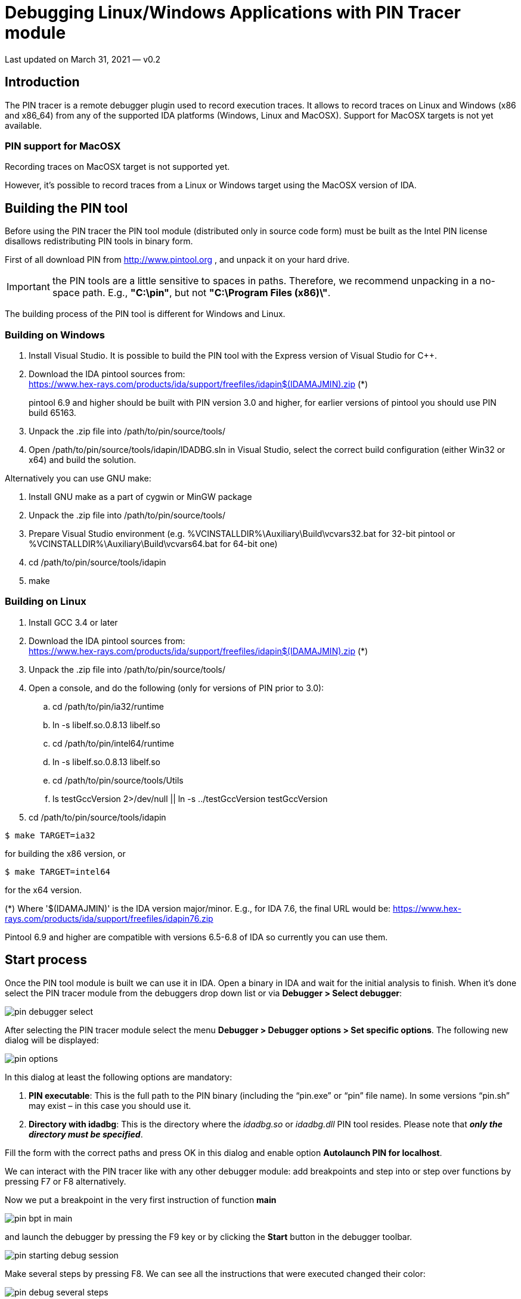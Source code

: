 :revn: 0.2
:revd: March 31
:revy: 2021
:ida_version: 7.6
:IDAMAJMIN: 76

= Debugging Linux/Windows Applications with PIN Tracer module

Last updated on {revd}, {revy} — v{revn}

== Introduction

The PIN tracer is a remote debugger plugin used to record execution
traces. It allows to record traces on Linux and Windows (x86 and x86_64)
from any of the supported IDA platforms (Windows, Linux and MacOSX).
Support for MacOSX targets is not yet available.

=== PIN support for MacOSX 

Recording traces on MacOSX target is not supported yet.

However, it's possible to record traces from a Linux or Windows target
using the MacOSX version of IDA.

== Building the PIN tool

Before using the PIN tracer the PIN tool module (distributed only in
source code form) must be built as the Intel PIN license disallows
redistributing PIN tools in binary form.

First of all download PIN from http://www.pintool.org/[http://www.pintool.org] ,
and unpack it on your hard drive.

IMPORTANT: the PIN tools are a little sensitive to spaces in paths. Therefore, we recommend unpacking in a no-space path. E.g., *"C:\pin"*, but not *"C:\Program Files (x86)\"*.

The building process of the PIN tool is different for Windows and Linux.

=== Building on Windows

. Install Visual Studio. It is possible to build the PIN tool with the
Express version of Visual Studio for C++.
. Download the IDA pintool sources from: +
https://www.hex-rays.com/products/ida/support/freefiles/idapin{IDAMAJMIN}.zip[https://www.hex-rays.com/products/ida/support/freefiles/idapin$(IDAMAJMIN).zip] (*)
+
pintool 6.9 and higher should be built with PIN version 3.0 and higher,
for earlier versions of pintool you should use PIN build 65163.
. Unpack the .zip file into /path/to/pin/source/tools/
. Open /path/to/pin/source/tools/idapin/IDADBG.sln in Visual Studio,
select the correct build configuration (either Win32 or x64) and build
the solution.

Alternatively you can use GNU make:

. Install GNU make as a part of cygwin or MinGW package
. Unpack the .zip file into /path/to/pin/source/tools/
. Prepare Visual Studio environment (e.g. %VCINSTALLDIR%\Auxiliary\Build\vcvars32.bat for 32-bit pintool or %VCINSTALLDIR%\Auxiliary\Build\vcvars64.bat for 64-bit one)
. cd /path/to/pin/source/tools/idapin
. make

=== Building on Linux

. Install GCC 3.4 or later
. Download the IDA pintool sources from: +
https://www.hex-rays.com/products/ida/support/freefiles/idapin{IDAMAJMIN}.zip[https://www.hex-rays.com/products/ida/support/freefiles/idapin$(IDAMAJMIN).zip] (*)
. Unpack the .zip file into /path/to/pin/source/tools/
. Open a console, and do the following (only for versions of PIN prior to 3.0):
.. cd /path/to/pin/ia32/runtime
.. ln -s libelf.so.0.8.13 libelf.so
.. cd /path/to/pin/intel64/runtime
.. ln -s libelf.so.0.8.13 libelf.so
.. cd /path/to/pin/source/tools/Utils
.. ls testGccVersion 2>/dev/null || ln -s ../testGccVersion
testGccVersion
. cd /path/to/pin/source/tools/idapin

[source,shell]
----
$ make TARGET=ia32
----
for building the x86 version, or

[source,shell]
----
$ make TARGET=intel64
----
for the x64 version.

(*) Where '$(IDAMAJMIN)' is the IDA version major/minor. E.g., for IDA
{ida_version}, the final URL would be:
https://www.hex-rays.com/products/ida/support/freefiles/idapin{IDAMAJMIN}.zip[https://www.hex-rays.com/products/ida/support/freefiles/idapin{IDAMAJMIN}.zip]

Pintool 6.9 and higher are compatible with versions 6.5-6.8 of IDA so
currently you can use them.

== Start process

Once the PIN tool module is built we can use it in IDA. Open a binary
in IDA and wait for the initial analysis to finish. When it's done
select the PIN tracer module from the debuggers drop down list or via
*Debugger > Select debugger*:

image:pin_debugger_select.png[]

After selecting the PIN tracer module select the menu *Debugger >
Debugger options > Set specific options*. The following new dialog will
be displayed:

image:pin_options.png[]

In this dialog at least the following options are mandatory:

. *PIN executable*: This is the full path to the PIN binary (including the “pin.exe” or “pin” file name). In some versions “pin.sh” may exist – in this case you should use it.
. *Directory with idadbg*: This is the directory where the _idadbg.so_ or _idadbg.dll_ PIN tool resides. Please note that *_only the directory must be specified_*.

Fill the form with the correct paths and press OK in this dialog and enable option *Autolaunch PIN for localhost*.

We can interact with the PIN tracer like with any other debugger module: add breakpoints and step into or step over functions by pressing F7 or F8 alternatively.

Now we put a breakpoint in the very first instruction of function *main*

image:pin_bpt_in_main.png[]

and launch the debugger by pressing the F9 key or by clicking the *Start* button in the debugger toolbar.

image:pin_starting_debug_session.png[]

Make several steps by pressing F8. We can see all the instructions that were executed changed their color:

image:pin_debug_several_steps.png[]

Now let the application run and finish by pressing F9 again. After a while the process will terminate and IDA will display a dialog telling us that is reading the recorded trace. Once IDA reads the trace the debugger will stop and the instructions executed will be highlighted (like with the built-in tracing engine) as in the following picture:

image:pin_ended_debug_session.png[]

We can see in the graph view mode the complete path the application took in some specific function by switching to the graph view, pressing space bar and then pressing “w” to zoom out:

image:pin_execution_flow.png[]

== Attach to an existing process

Instead of launching a new process we could attach to a running process
and debug it. For that we could have selected the "*Debugger > Attach to
process...*" menu item. IDA will display a list of active processes.

image:pin_attaching-to-process.png[]

We just select the process we want to attach to. IDA will then attach to
the selected process, and leave it suspended at the place it was when it
was attached to:

image:pin_attached-to-process.png[]

== Remote debugging

In case of remote debugging you can run IDA and PIN backend on different platforms.

=== Starting the remote PIN backend

The first thing to do, is to start the PIN debugging backend on the
target machine. Command line depends of bitness of the target application.

[source,shell]
----
$ <path-to-pin> -t <path-to-pintool> -p <port> -- <application> <application-options>
----

For example, a 64-bit application *ls* would be started for debugging by the following comand:

[source,shell]
----
$ /usr/local/pin/pin \
  -t /usr/local/pin/source/tools/idapin/obj-intel64/idadbg64.so \
  -p 23947 -- \
  /bin/ls
----

whereas a 32-bit one *hello32* as follows:

[source,shell]
----
/usr/local/pin/pin \
  -t /usr/local/pin/source/tools/idapin/obj-ia32/idadbg.so \
  -p 23947 -- \
  ./hello32
----

there is a more complicated way to start an application regardless bitness:

[source,shell]
----
/usr/local/pin/pin \
  -t64 /usr/local/pin/source/tools/idapin/obj-intel64/idadbg64.so \
  -t /usr/local/pin/source/tools/idapin/obj-ia32/idadbg.so \
  -p 23947 -- \
  /usr/bin/ls

----

Also you can attach to already running programs:

[source,shell]
----
$ <path-to-pin> -pid <pid-to-attach> -t <path-to-pintool> -p <port> --
----

For example:

image:pin_attaching_remote64.png[]

=== Connecting IDA to the backend
The next step is to select PIN tracer module in IDA via *Debugger > Select debugger* and switch IDA to remote PIN backend. For this you should disable option *Autolaunch PIN for localhost* in the PIN options dialod (*Debugger > Debugger options > Set specific options*):

image:pin_options-remote.png[]

and then tell IDA about the backend endpoint, through the menu action *Debugger > Process options...*

image:pin_setting-process_options.png[]

Once IDA knows what host to contact (and on what port), debugging an application remotely behaves exactly the same way as if you were debugging it locally.
